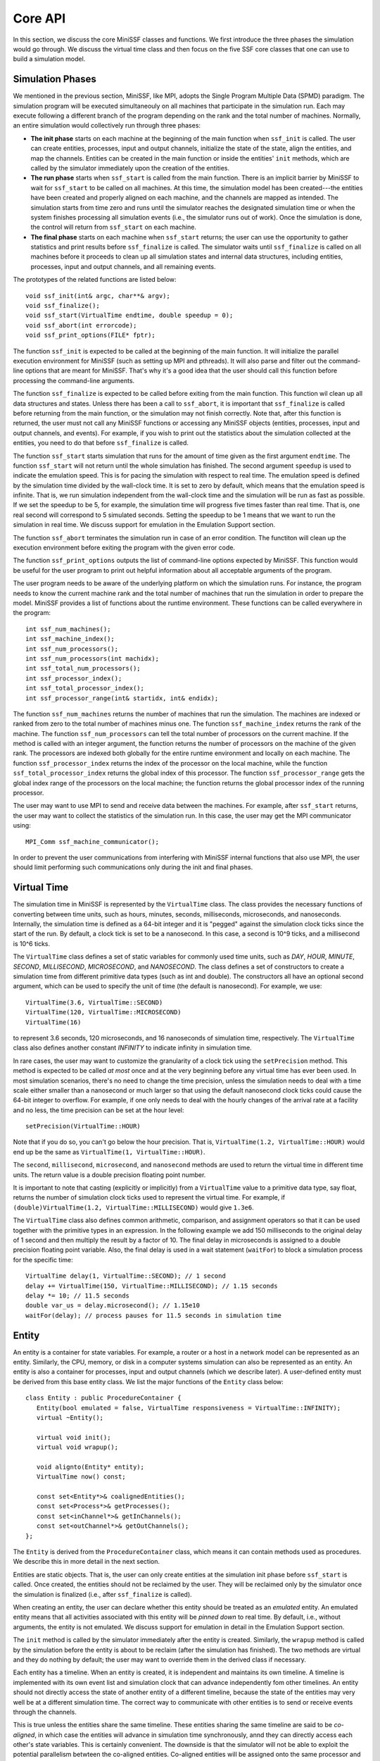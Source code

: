 Core API
--------

In this section, we discuss the core MiniSSF classes and functions. We first introduce the three phases the simulation would go through. We discuss the virtual time class and then focus on the five SSF core classes that one can use to build a simulation model. 

Simulation Phases
*****************

We mentioned in the previous section, MiniSSF, like MPI, adopts the Single Program Multiple Data (SPMD) paradigm. The simulation program will be executed simultaneouly on all machines that participate in the simulation run. Each may execute following a different branch of the program depending on the rank and the total number of machines. Normally, an entire simulation would collectively run through three phases:

* **The init phase** starts on each machine at the beginning of the main function when ``ssf_init`` is called. The user can create entities, processes, input and output channels, initialize the state of the state, align the entities, and map the channels. Entities can be created in the main function or inside the entities' ``init`` methods, which are called by the simulator immediately upon the creation of the entities. 

* **The run phase** starts when ``ssf_start`` is called from the main function. There is an implicit barrier by MiniSSF to wait for ``ssf_start`` to be called on all machines. At this time, the simulation model has been created---the entities have been created and properly aligned on each machine, and the channels are mapped as intended. The simulation starts from time zero and runs until the simulator reaches the designated simulation time or when the system finishes processing all simulation events (i.e., the simulator runs out of work). Once the simulation is done, the control will return from ``ssf_start`` on each machine. 

* **The final phase** starts on each machine when ``ssf_start`` returns; the user can use the opportunity to gather statistics and print results before ``ssf_finalize`` is called. The simulator waits until ``ssf_finalize`` is called on all machines before it proceeds to clean up all simulation states and internal data structures, including entities, processes, input and output channels, and all remaining events.

The prototypes of the related functions are listed below::

   void ssf_init(int& argc, char**& argv);
   void ssf_finalize();
   void ssf_start(VirtualTime endtime, double speedup = 0);
   void ssf_abort(int errorcode);
   void ssf_print_options(FILE* fptr);

The function ``ssf_init`` is expected to be called at the beginning of the main function. It will initialize the parallel execution environment for MiniSSF (such as setting up MPI and pthreads). It will also parse and filter out the command-line options that are meant for MiniSSF. That's why it's a good idea that the user should call this function before processing the command-line arguments.

The function ``ssf_finalize`` is expected to be called before exiting from the main function. This function wil clean up all data structures and states. Unless there has been a call to ``ssf_abort``, it is important that ``ssf_finalize`` is called before returning from the main function, or the simulation may not finish correctly. Note that, after this function is returned, the user must not call any MiniSSF functions or accessing any MiniSSF objects (entities, processes, input and output channels, and events). For example, if you wish to print out the statistics about the simulation collected at the entities, you need to do that before ``ssf_finalize`` is called.

The function ``ssf_start`` starts simulation that runs for the amount of time given as the first argument ``endtime``. The function ``ssf_start`` will not return until the whole simulation has finished. The second argument ``speedup`` is used to indicate the emulation speed. This is for pacing the simulation with respect to real time. The emulation speed is defined by the simulation time divided by the wall-clock time. It is set to zero by default, which means that the emulation speed is infinite. That is, we run simulation independent from the wall-clock time and the simulation will be run as fast as possible. If we set the speedup to be 5, for example, the simulation time will progress five times faster than real time. That is, one real second will correspond to 5 simulated seconds. Setting the speedup to be 1 means that we want to run the simulation in real time. We discuss support for emulation in the Emulation Support section. 

The function ``ssf_abort`` terminates the simulation run in case of an error condition. The functiton will clean up the execution environment before exiting the program with the given error code.

The function ``ssf_print_options`` outputs the list of command-line options expected by MiniSSF. This function would be useful for the user program to print out helpful information about all acceptable arguments of the program.

The user program needs to be aware of the underlying platform on which the simulation runs. For instance, the program needs to know the current machine rank and the total number of machines that run the simulation in order to prepare the model. MiniSSF provides a list of functions about the runtime environment. These functions can be called everywhere in the program::

   int ssf_num_machines();
   int ssf_machine_index();
   int ssf_num_processors();
   int ssf_num_processors(int machidx);
   int ssf_total_num_processors();
   int ssf_processor_index();
   int ssf_total_processor_index();
   int ssf_processor_range(int& startidx, int& endidx);

The function ``ssf_num_machines`` returns the number of machines that run the simulation. The machines are indexed or ranked from zero to the total number of machines minus one. The function ``ssf_machine_index`` returns the rank of the machine. The function ``ssf_num_processors`` can tell the total number of processors on the current machine. If the method is called with an integer argument, the function returns the number of processors on the machine of the given rank. The processors are indexed both globally for the entire runtime environment and locally on each machine. The function ``ssf_processor_index`` returns the index of the processor on the local machine, while the function ``ssf_total_processor_index`` returns the global index of this processor. The function ``ssf_processor_range`` gets the global index range of the processors on the local machine; the function returns the global processor index of the running processor.

The user may want to use MPI to send and receive data between the machines. For example, after ``ssf_start`` returns, the user may want to collect the statistics of the simulation run. In this case, the user may get the MPI communicator using::

    MPI_Comm ssf_machine_communicator();

In order to prevent the user communications from interfering with MiniSSF internal functions that also use MPI, the user should limit performing such communications only during the init and final phases.



Virtual Time
************

The simulation time in MiniSSF is represented by the ``VirtualTime`` class. The class provides the necessary functions of converting between time units, such as hours, minutes, seconds, milliseconds, microseconds, and nanoseconds. Internally, the simulation time is defined as a 64-bit integer and it is "pegged" against the simulation clock ticks since the start of the run. By default, a clock tick is set to be a nanosecond. In this case, a second is 10^9 ticks, and a millisecond is 10^6 ticks. 

The ``VirtualTime`` class defines a set of static variables for commonly used time units, such as *DAY*, *HOUR*, *MINUTE*, *SECOND*, *MILLISECOND*, *MICROSECOND*, and *NANOSECOND*.  The class defines a set of constructors to create a simulation time from different primitive data types (such as int and double). The constructors all have an optional second argument, which can be used to specify the unit of time (the default is nanosecond). For example, we use::

   VirtualTime(3.6, VirtualTime::SECOND)
   VirtualTime(120, VirtualTime::MICROSECOND)
   VirtualTime(16)

to represent 3.6 seconds, 120 microseconds, and 16 nanoseconds of simulation time, respectively. The ``VirtualTime`` class also defines another constant *INFINITY* to indicate infinity in simulation time. 

In rare cases, the user may want to customize the granularity of a clock tick using the ``setPrecision`` method. This method is expected to be called *at most* once and at the very beginning before any virtual time has ever been used. In most simulation scenarios, there's no need to change the time precision, unless the simulation needs to deal with a time scale either smaller than a nanosecond or much larger so that using the default nanosecond clock ticks could cause the 64-bit integer to overflow. For example, if one only needs to deal with the hourly changes of the arrival rate at a facility and no less,
the time precision can be set at the hour level::

   setPrecision(VirtualTime::HOUR)

Note that if you do so, you can't go below the hour precision. That is, ``VirtualTime(1.2, VirtualTime::HOUR)`` would end up be the same as ``VirtualTime(1, VirtualTime::HOUR)``.

The ``second``, ``millisecond``, ``microsecond``, and ``nanosecond`` methods are used to return the virtual time in different time units. The return value is a double precision floating point number. 

It is important to note that casting (explicitly or implicitly) from a ``VirtualTime`` value to a primitive data type, say float, returns the number of simulation clock ticks used to represent the virtual time. For example, if ``(double)VirtualTime(1.2, VirtualTime::MILLISECOND)`` would give ``1.3e6``.

The ``VirtualTime`` class also defines common arithmetic, comparison, and assignment operators so that it can be used together with the primitive types in an expression. In the following example we add 150 milliseconds to the original delay of 1 second and then multiply the result by a factor of 10. The final delay in microseconds is assigned to a double precision floating point variable. Also, the final delay is used in a wait statement (``waitFor``) to block a simulation process for the specific time::

    VirtualTime delay(1, VirtualTime::SECOND); // 1 second
    delay += VirtualTime(150, VirtualTime::MILLISECOND); // 1.15 seconds
    delay *= 10; // 11.5 seconds
    double var_us = delay.microsecond(); // 1.15e10
    waitFor(delay); // process pauses for 11.5 seconds in simulation time


Entity
******

An entity is a container for state variables. For example, a router or a host in a network model can be represented as an entity. Similarly, the CPU, memory, or disk in a computer systems simulation can also be represented as an entity. An entity is also a container for processes, input and output channels (which we describe later). A user-defined entity must be derived from this base entity class. We list the major functions of the ``Entity`` class below::

    class Entity : public ProcedureContainer {
       Entity(bool emulated = false, VirtualTime responsiveness = VirtualTime::INFINITY);
       virtual ~Entity();

       virtual void init();
       virtual void wrapup();

       void alignto(Entity* entity);
       VirtualTime now() const;

       const set<Entity*>& coalignedEntities();
       const set<Process*>& getProcesses();
       const set<inChannel*>& getInChannels();
       const set<outChannel*>& getOutChannels();
    };

The ``Entity`` is derived from the ``ProcedureContainer`` class, which means it can contain methods used as procedures. We describe this in more detail in the next section.

Entities are static objects. That is, the user can only create entities at the simulation init phase before ``ssf_start`` is called.  Once created, the entities should not be reclaimed by the user. They will be reclaimed only by the simulator once the simulation is finalized (i.e., after ``ssf_finalize`` is called).

When creating an entity, the user can declare whether this entity should be treated as an *emulated* entity. An emulated entity means that all activities associated with this entity will be *pinned down* to real time. By default, i.e., without arguments, the entity is not emulated. We discuss support for emulation in detail in the Emulation Support section. 

The ``init`` method is called by the simulator immediately after the entity is created. Similarly, the ``wrapup`` method is called by the simulation before the entity is about to be reclaim (after the simulation has finished). The two methods are virtual and they do nothing by default; the user may want to override them in the derived class if necessary.

Each entity has a timeline. When an entity is created, it is independent and maintains its own timeline. A timeline is implemented with its own event list and simulation clock that can advance independently fom other timelines. An entity should not directly access the state of another entity of a different timeline, because the state of the entities may very well be at a different simulation time. The correct way to communicate with other entities is to send or receive events through the channels.  

This is true unless the entities share the same timeline. These entities sharing the same timeline are said to be *co-aligned*, in which case the entities will advance in simulation time synchronously, annd they can directly access each other's state variables. This is certainly convenient. The downside is that the simulator will not be able to exploit the potential parallelism betwteen the co-aligned entities. Co-aligned entities will be assigned onto the same processor and all activities associated with the co-aligned entities will be sequentialized to maintain strict timestamp ordering. 

Initially each entity is independent and has its own timeline. The user can use the ``alignto`` method to align them up.  Entity alignment can only take place during the simulation init phase. That is, you should not call this function once ``ssf_start`` has been called. Alignment is cumulative, associative, and transitive. Suppose entity A is aligned to entity B, and entity C is aligned to entity D, and if the user then align B to C, all four entities will be co-aligned.

The ``now`` method returns the current simulation time. Note that there is no global simulation clock in parallel simulation. Only co-aligned entities can share the same timeline and therefore the same simulation clock. Entities not co-aligned may experience different simulation time. Therefore, it is incorrect for an entity to access the state variables (including processes, input channels and output channels) of another entity on a different timeline. 

The remaining four methods, ``coalignedEntities``, ``getProcesses``, ``getInChannels``, and ``getOutChannels``, return a list of co-aligned entities, processes, input channels, and output channels, respectively. The return value is a reference to a set, which is a constant and cannot be modified.


Process
*******

A simulation process in MiniSSF is represented by the ``Process`` class. A process specifies the state evolution of the logical component represented by its owner entity. The simulation process starts as soon as the ``Process`` object is created and it starts by executing the starting procedure, which is the ``action`` method. During its execution, a process may be blocked waiting for a message to arrive on a specified input channel or on a set of input channels. It may also be blocked waiting for a specified period of simulation time to pass. 

Process suspension happens as a result of executing the wait statement, which is defined as a function call to one of the wait methods defined in the ``Process`` class. We first show the skeleton of the ``Process`` class in the following::

   class Process : public ProcedureContainer {
      Process(Entity* owner);
      virtual ~Process();

      virtual void action() = 0;

      virtual void init();
      virtual void wrapup();

      void waitOn(const set<inChannel*>& icset);
      void waitOn(inChannel* ic);
      void waitOn();
      void waitFor(VirtualTime delay);
      void waitUntil(VirtualTime time);
      bool waitOnFor(const set<inChannel*>& icset, VirtualTime delay);
      bool waitOnFor(inChannel* ic, VirtualTime delay);
      bool waitOnFor(VirtualTime delay);
      bool waitOnUntil(const set<inChannel*>& icset, VirtualTime time);
      bool waitOnUntil(inChannel* ic, VirtualTime time);
      bool waitOnUntil(VirtualTime time);
      void waitForever();
      void suspendForever();

      void waitsOn(const set<inChannel*>& icset);
      void waitsOn(inChannel* ic);

      Entity* owner();
      VirtualTime now();
      inChannel* activeChannel();
   };

Processes and Procedures
========================

A process can be created either at the init phase or during the simulation run. The constructor of the ``Process`` class identifies the owner entity of the process. A process must belong to an entity and the ownership cannot change during the lifetime of the process. (So no process migration between the entities). 

The process, once created, will start executing the starting procedure, which is the ``action`` method of the class. The ``action`` method is pure virtual in the base class, the user needs to create a class that derives from the ``Process`` class and overwrites this method. 

In the beginning, the starting procedure will be at the bottom of the calling stack of the simulation process. The starting procedure may also call other procedures. The call chain is implemented as a stack of procedures maintained for each simulation process. A procedure is defined as a method that can be interrupted and suspended during its execution. A starting procedure is just a procedure. A procedure can call the wait statements (described in the next section), or call another procedures. A procedure may contain arbitrary normal code that does not advance the simulation time when executed. The simulation time may only be advanced when wait statements are encountered. A wait statement can suspend the process either for some specified period of simulation time or for an arrival of an event at an input channel that belongs to the owner entity. 

In MiniSSF, a procedure must be defined as a method of the ``ProcedureContainer`` class or its subclass. Both ``Entity`` and ``Process`` are derived from the ``ProcedureContainer`` class. Therefore, their methods can be used as procedures. If you want to designate a method of a class not derived from ``Entity`` or ``Process`` to be a procedure, you need to make sure that the class is derived from the  ``ProcedureContainer`` class.

The ``init`` method is expected to be called by the simulator after the process object has been created and before the process' starting procedure is called; it is expected to be invoked by the simulator at the same simulation time when the process is created.  The user can override this method in the derived process class. The ``wrapup`` method will be called before the process is terminated and then reclaimed by the simulator. The system reclaims all processes when simulation finishes. It is also possible that the simulator deletes a process once it realizes that the process will remain to be blocked for the rest of the simulation (such as a call to the ``waitForever`` method or to the ``waitOn`` method on a null input channel).

Wait Statements
===============

The wait statements are special functions of the ``Process`` class. A wait statement can block a process until certain condition is met. The condition could be when an event has arrived at an input channel of the owner entity that a process is waiting on. It could also be when a specified period of simulation time has elapsed. There are therefore in principle two types of wait statements: one waiting for an event to arrive at an input channel; the other waiting for a period of simulation time to pass. There are also wait statements that combine both. In any case, a process may suspend its execution until the expected event happens. The wait statements can only be called within the context of a procedure. It is an error to call a wait statement from a regular function or method.

* The ``waitOn`` methods are used to block a process until an event arrives at a specified input channel or a set of input channels. The input channels must be either owned by the owner entity of the calling process or owned by entities co-aligned with the owner entity of the calling process. The ``waitOn`` method without parameters is used to block a process for the event arrivals at a static set of input channels (set by ``waitsOn``, which we describe in the following).

* The ``waitFor`` method is used to block a process for the specified amount of simulation time. Similarly, the ``waitUntil`` method is used to block a process until a specific point in simulation time. 

* The ``waitOnFor`` methods are designed as a combination of the ``waitOn`` and ``waitFor`` methods. The calling process will be suspended until either an event arrives at the specified input channel or channels, or for the specified amount of simulation time, whichever happens first. The method returns true if it is timed out, or false if an event arrives at an input channel. The ``waitOnUntil`` methods behave similarly except that the calling process is blocked until either an event arrives at the specified input channel or channels, or a specific point in simulation time is reached. If both happen at the same time, it is non-deterministic (depending on the arbitration of the simulator handling simultaneous simulation events). If the input channel or the set of input channels are not included in the argument, it is understood that static input channels will be used (set by ``waitsOn``, which we describe in the following).

* The ``waitForever`` method is used to suspend a process forever. Semantically, it is identical to terminating the process. The runtime system reclaims the process immediately. The ``suspendForever`` method also terminates a process. However, the process object will be kept around until the simulation ends.

* The ``waitsOn`` methods are designed to set a static input channel or a set of static channels. If a process needs to wait on one or a set of input channels repeatedly, every time it calls a wait function, without ``waitsOn``, it would have to specify them explicitly as argument. The efficiency can be improved if we can indicate to the simulator that the process will use a static input channel or a set of input channels that the process repeatedly waits on. 


Other Methods
=============

The ``owner`` method returns a pointer to the owner entity of this process. The ``now`` method returns the current simulation time of the entity. This method is simply an alias to the owner entity's ``now`` method.  

The ``activeChannel`` method returns the input channel that contains a newly arrived event that unblocks the process. This method can only be called within a procedure. It is expected to be called after ``waitOn``, ``waitOnFor``, or ``waitOnUntil``; for the latter two, when the wait statement returns false, indicating the calling process is unblocked because of an event arriving at the input channel.


inChannel
*********

The ``inChannel`` class represents the input channel, which is the end point of a communication link between entities. An input channel can be mapped from several output channels. Similarly, an output channel can be mapped to multiple input channels. An event sent from an output channel will be delivered by the simulator to all mapped input channels, one at a time.

A process can be blocked on a set of input channels for messages to arrive at these input channels. An event that arrives at an input channel on which no process is waiting will be discarded by the simulator implicitly. If, on the other hand, the input channel is waited on by several processes, the simulator will unblock each process, which can then receive a copy of the event. The following lists the major methods of the ``inChannel`` class::
 
   class inChannel {
      inChannel(Entity* owner);
      inChannel(Entity* owner, const char* name);
      virtual ~inChannel();

      Entity* owner();
      Event* activeEvent();
   };

The first constructor creates an unnamed input channel. The constructor is called by passing an argument that points to an entity as its owner. An unnamed input channel is unknown outside the current address space and therefore can only be mapped to using a reference to the instance. In particular, it cannot be used to connect entities (i.e., the input and output channels of the entities) belonging to different machines on distributed platforms.
he constructor of a named input channel.

The second constructor has two arguments: the owner entity and the globally unique name of the input channel to be created. A named input channel can be referenced (i.e., mapped) from the outside of the address spaces in a distributed environment (using the ``outChannel::mapto`` method). In either case, all input channels must be statically owned by an entity (i.e., the ownership cannot change during the simulation). The ``owner`` method returns a pointer to the owner entity.

Destroying an input channel means one needs to separate the links between all output channels mapped to this input channel and the input channel itself. The user shall not reclaim input channels directly: similar to entities and output channels, input channels can only be reclaimed by the simulator when it destroys the owner entity of the input channel at the end of the simulation.

The ``activeEvent`` method is expected to be called by the process waiting on the input channel. This method can only be called within a procedure. When an event arrives at the input channel, it will unblock each process waiting on the input channel. The process resumes its execution after returning from the wait statement. If needed, the process should immediately use the ``activeEvent`` method to retrieve the arrival event at the input channel. A newly arrived event can be retrieved at most once by any waiting process. Once the event has been retrieved, when calling this method again, the method will throw an exeception and return null. If multiple processes are waiting on the same inchannel, each waiting process can retrieve a copy of the arrived event. 

If multiple events arrive at the input channel simultaneously, each event arrival will be treated separately. That is, if the process waits on an input channel in a loop, each iteration will handle only one of the events arrived at the input channel. If the event is not retrieved by any of the waiting processes, it will be reclaimed by the simulator automatically. This is a common case: the user may want to use the event delivery mechanism just to synchronize processes.


outChannel
**********

The ``outChannel`` class represents the starting point of a communication link between entities. An output channel can be mapped to several input channels. An event written to an output channel will appear at all mapped input channels. Major methods of the ``outChannel`` class are listed below::

   class outChannel {
      outChannel(Entity* owner, VirtualTime channel_delay=0);
      virtual ~outChannel();
      Entity* owner();
  
      void mapto(inChannel* ic, VirtualTime map_delay = 0);
      void mapto(const char* icname,  VirtualTime map_delay = 0); 
      virtual void write(Event*& evt, VirtualTime per_write_delay = 0);
   };

The events sent from an output channel experience delays before reaching a mapped input channel. The delay is the sum of the channel delay (specified when the output channel is created), the mapping delay (specified when the output channel is mapped to the input channel), and a per-write delay (specified when an event is written to the output channel). If the channel mapping is from an output channel of an entity to an input channel of another entity, and the two entities are *not* co-aligned (i.e., they do not share the same timeline), it is required that the sum of the channel delay and the mapping delay must be strictly larger than zero. The sum of the delays is used as the lookahead for parallel simulation synchronization in MiniSSF; in general, the larger it is, the better the parallel performance would be.

The constructor of the output channel is called by passing an argument that points to an owner entity. Like input channels, all output channels must be owned by an entity. The ownership must be static, meaning that it cannot change during the simulation. The ``owner`` method returns a pointer to the owner entity. One can specify a channel delay when creating the output channel; the delay must not be negative. All events written to this output channel will experience this delay.

Destroying an output channel means one needs to separate the links between the output channel and all input channels the output channel is mapped to. The user shall not reclaim an output channel directly: similar to entities and input channels, output channels can only be reclaimed by the simulator when the owner entity of the output channel is destroyed at the end of the simulation.

The ``mapto`` methods are used to create a mapping between the output channel and an input channel, specified either by as a pointer to the input channel instance or using its globally unique name. The latter method can be used to map the output channel to an input channel, which is not created in the same address space. A mapping delay can be specified if it is other than zero; the delay must not be negative. All events written to this output channel to be delivered to the input channel through this mapping will experience this delay. The ``mapto`` methods can only be called during simulation initialization.

The ``write`` method is used to send an event from the output channel to the mapped input channels. A reference to the event pointer is passed as the first argument. When the function returns, the reference will become null to indicate that the event has been "given" to the simulator and the user should not change or delete the event afterwards. A per-write delay can be specified as the second argument. The delay must not be negative. The delay will be added to the overall delay experienced by the events written to the output channel to be delivered to all mapped input channels. A process may call the ``write`` method of any output channel as long as the owner entity of the process and that of the output channel are either identical or co-aligned. 


Event
*****

The ``Event`` class is the base class for messages that are passed between entities through channels. The user may also use events as a simple mechanism to coordinate simulation processes. If additional information is needed to be passed between the entities, the user can create a class derived from the ``Event`` class. A skeleton of the ``Event`` class is shown in the following::

   class Event {
      Event();
      virtual ~Event();
    
      Event(const Event&);
      virtual Event* clone();
    
      virtual int pack(char* buf, int siz) { return 0; }
   };

A typical life cycle of an event is as follows. An event is created at an entity and sent through the output channel. A copy of event is delivered to the input channel (after appropriate delays). The process waiting on the input channel wakes up, receives and processes the event, and then reclaims the event. Processing the event may create more events.

Events are messages that may travel across the boundaries between processors via shared memory or between distributed memory machines. MiniSSF needs to copy the events when necessary (e.g., in cases where an event is written to an output channels that are mapped to multiple input channels). 

MiniSSF require that the ``Event`` class and its derived classes to provide a copy constructor, in which a deep copy of the data structure is expected. Creating a new copy of the event is actually achieved by the simulator's calling the ``clone`` method, which must also be provided by all event classes. The ``clone`` method is *virtual* and returns a pointer to a newly created event object. The following shows an example of how the ``clone`` method is used in conjunction with the copy constructor defined in the MyEvent class, which derives from the ``Event`` base class::

   class MyEvent : public Event {
    public:
      int x, y, z; // three user-defined integers to be passed around
      MyEvent(int a, int b, int c): x(a), y(b), z(c) {} // the constructor
      MyEvent(const MyEvent& e) : Event(e), x(e.x), y(e.y), z(e.z) {} // the copy constructor
      Event* MyEvent::clone() { return new MyEvent(*this); }
      ...
   };

For delivering events across distributed memory, MiniSSF also needs to serialize them. That is, MiniSSF needs to translate an event into a machine-independent byte stream before it is shipped to another machine. At the destination, the machine needs to reconstruct the user event from the byte stream. If the event is an instance of a derived event class, the user needs to provide a way for the simulator to translate an event instance to and from the byte stream. 

The translation from an user event object to a byte stream is called *packing*. The reverse translation from a byte stream to a newly created user event object is called *unpacking*. For event packing, the system requires that the derived event class must provide a virtual method named ``pack``, which the simulator will invoke at the time when it needs to create the byte stream before shipping it to a remote machine. The ``pack`` method is responsible for packing the necessary data fields of the event so that it can be reconstructed (unpacked) at another machine.  The ``pack`` method takes two arguments: a pointer to the buffer to store the bytes, and the size of the buffer; the method returns the actually number of bytes being written out to the buffer. At the event base class, the method does nothing other than returning zero as a special case since the base event class does not have any data to be serialized. The user may use ``CompactDataType`` provided by MiniSSF for serialization. We describle the details of this class in the next section.

In order for the simulator to recognize the event from a byte stream at the remote machine, the user needs to register the event class and associate the event class with an event factory method, which is responsible for creating a new event object of the corresponding event class and unpacking data from the byte stream. The event factory method should be a callback function defined as a static method of the derived event class::

   typedef Event* (*EventFactory)(char* buf, int siz);

The event factory method takes a pointer to the buffer and the size of the buffer as arguments, and returns the new event.

MiniSSF provides two macros. The first macro, ``SSF_DECLARE_EVENT(classname)``, shall be used for registering the event class ``classname`` during the event class declaration. The second macro, ``SSF_REGISTER_EVENT(classname, eventfactory)``, shall be used to associate the event class ``classname`` with the event factory method ``eventfactory``; the macro is expected to be present along with the event class definition.

The following example describes the use of the event factory method and the two macros for declaring and registering an event subclass. The following code snippet contains the declaration of the event class in the header file (say, ``myevent.h``)::

   class MyEvent : public Event {
    public:
      ...
      virtual int pack(char* buf, int bufsiz); // override the method in base class
      static MyEvent* my_event_factory(char* buf, int bufsiz); // user-defined event factory
      SSF_DECLARE_EVENT(MyEvent); // declare the event
   };

The definition of the event class is contained in the source file (say, in ``myevent.cc``)::

   int MyEvent::pack(char* buf, int bufsiz) {
      CompactDataType* cdata = new CompactDataType; // create a byte stream
      cdata->add_int(x); // add integer x to stream
      cdata->add_int(y); // add integer y to stream
      cdata->add_int(z); // add integer z to stream
      return cdata->pack_and_delete(buf, bufsiz); // pack into buffer and delete it
   }
   MyEvent* MyEvent::my_event_factory(CompactDataType* cdata) {
      int x, y, z
      CompactDataType* cdata = new CompactDataType; // create a byte stream
      cdata->unpack(buf, bufsiz); // unpack from buffer
      cdata->get_int(&x); // deserialize integer x from stream
      cdata->get_int(&y); // deserialize integer y from stream
      cdata->get_int(&z); // deserialize integer z from stream
      delete cdata;
      return new MyEvent(x,y,z); // create and return the new event
   }
   // register event with the event factory method
   SSF_REGISTER_EVENT(MyEvent, MyEvent::my_event_factory);
